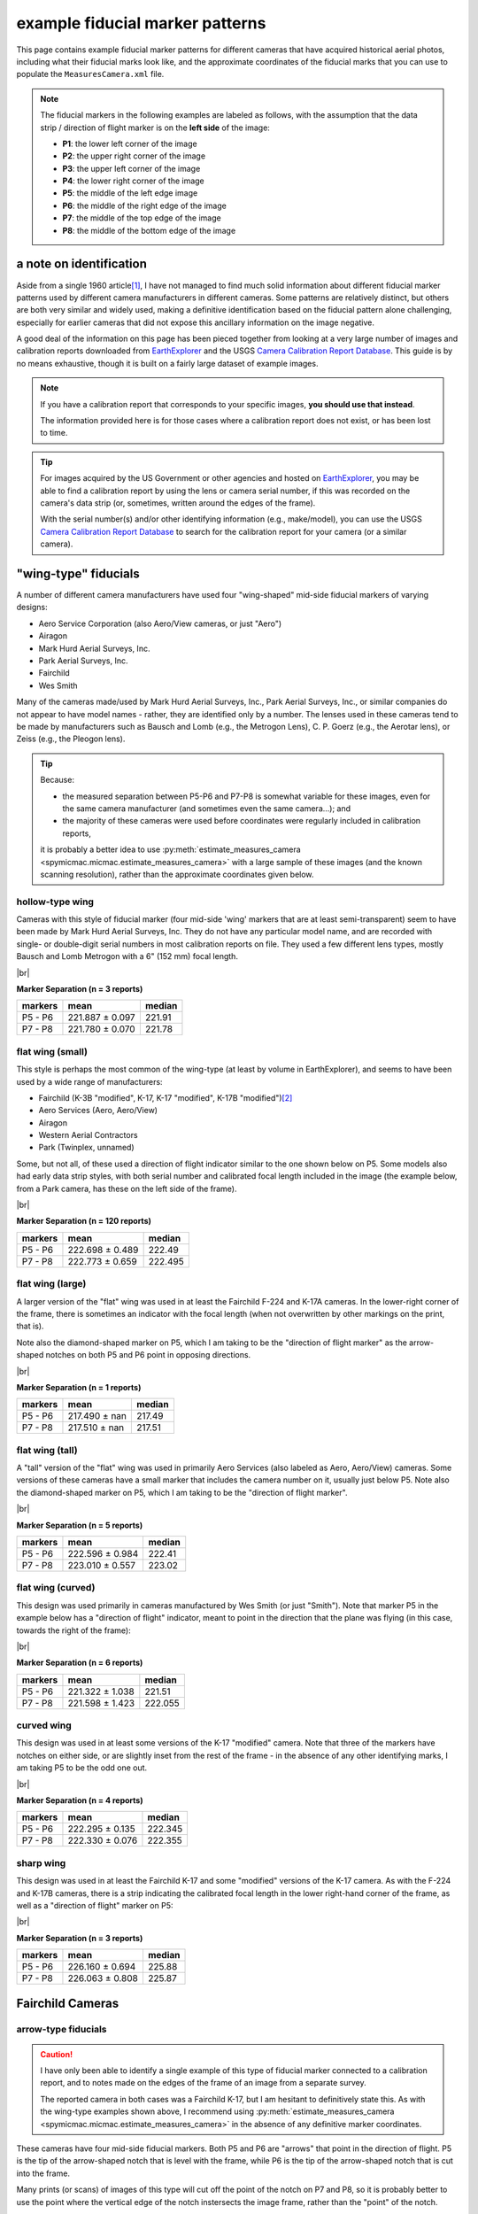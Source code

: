 example fiducial marker patterns
================================

This page contains example fiducial marker patterns for different cameras that have acquired historical aerial photos,
including what their fiducial marks look like, and the approximate coordinates of the fiducial marks that you can use
to populate the ``MeasuresCamera.xml`` file.

.. note::

    The fiducial markers in the following examples are labeled as follows, with the assumption that the data strip /
    direction of flight marker is on the **left side** of the image:

    - **P1**: the lower left corner of the image
    - **P2**: the upper right corner of the image
    - **P3**: the upper left corner of the image
    - **P4**: the lower right corner of the image
    - **P5**: the middle of the left edge image
    - **P6**: the middle of the right edge of the image
    - **P7**: the middle of the top edge of the image
    - **P8**: the middle of the bottom edge of the image

a note on identification
------------------------

Aside from a single 1960 article\ [1]_, I have not managed to find much solid information about different fiducial
marker patterns used by different camera manufacturers in different cameras. Some patterns are relatively distinct,
but others are both very similar and widely used, making a definitive identification based on the fiducial pattern
alone challenging, especially for earlier cameras that did not expose this ancillary information on the image negative.

A good deal of the information on this page has been pieced together from looking at a very large number of images
and calibration reports downloaded from `EarthExplorer <https://earthexplorer.usgs.gov/>`__ and the USGS
`Camera Calibration Report Database <https://calval.cr.usgs.gov/cameracal/reports.html>`__. This guide is by no means
exhaustive, though it is built on a fairly large dataset of example images.

.. note::

    If you have a calibration report that corresponds to your specific images, **you should use that instead**.

    The information provided here is for those cases where a calibration report does not exist, or has been lost to time.

.. tip::

    For images acquired by the US Government or other agencies and hosted on `EarthExplorer <https://earthexplorer.usgs.gov/>`__,
    you may be able to find a calibration report by using the lens or camera serial number, if this was recorded on the
    camera's data strip (or, sometimes, written around the edges of the frame).

    With the serial number(s) and/or other identifying information (e.g., make/model), you can use the USGS
    `Camera Calibration Report Database <https://calval.cr.usgs.gov/cameracal/reports.html>`__ to search for the
    calibration report for your camera (or a similar camera).


"wing-type" fiducials
---------------------

A number of different camera manufacturers have used four "wing-shaped" mid-side fiducial markers of varying designs:

- Aero Service Corporation (also Aero/View cameras, or just "Aero")
- Airagon
- Mark Hurd Aerial Surveys, Inc.
- Park Aerial Surveys, Inc.
- Fairchild
- Wes Smith

Many of the cameras made/used by Mark Hurd Aerial Surveys, Inc., Park Aerial Surveys, Inc., or similar companies
do not appear to have model names - rather, they are identified only by a number. The lenses used in these cameras
tend to be made by manufacturers such as Bausch and Lomb (e.g., the Metrogon Lens), C. P. Goerz (e.g., the Aerotar
lens), or Zeiss (e.g., the Pleogon lens).

.. tip::

    Because:

    - the measured separation between P5-P6 and P7-P8 is somewhat variable for these images, even for the same camera
      manufacturer (and sometimes even the same camera...); and
    - the majority of these cameras were used before coordinates were regularly included in calibration reports,

    it is probably a better idea to use :py:meth:`estimate_measures_camera <spymicmac.micmac.estimate_measures_camera>`
    with a large sample of these images (and the known scanning resolution), rather than the approximate coordinates
    given below.

hollow-type wing
^^^^^^^^^^^^^^^^^

Cameras with this style of fiducial marker (four mid-side 'wing' markers that are at least semi-transparent) seem to
have been made by Mark Hurd Aerial Surveys, Inc. They do not have any particular model name, and are recorded with
single- or double-digit serial numbers in most calibration reports on file. They used a few different lens types,
mostly Bausch and Lomb Metrogon with a 6" (152 mm) focal length.

.. image:: img/hollow_wing.png
    :width: 500
    :align: center
    :alt: an example of a Mark Hurd camera with four transparent mid-side wing fiducial markers

|br|

**Marker Separation (n = 3 reports)**

+-----------+-----------------+----------+
| markers   | mean            |   median |
+===========+=================+==========+
| P5 - P6   | 221.887 ± 0.097 |   221.91 |
+-----------+-----------------+----------+
| P7 - P8   | 221.780 ± 0.070 |   221.78 |
+-----------+-----------------+----------+


flat wing (small)
^^^^^^^^^^^^^^^^^

This style is perhaps the most common of the wing-type (at least by volume in EarthExplorer), and seems to have been
used by a wide range of manufacturers:

- Fairchild (K-3B "modified", K-17, K-17 "modified", K-17B "modified")\ [2]_
- Aero Services (Aero, Aero/View)
- Airagon
- Western Aerial Contractors
- Park (Twinplex, unnamed)

Some, but not all, of these used a direction of flight indicator similar to the one shown below on P5. Some models
also had early data strip styles, with both serial number and calibrated focal length included in the image (the
example below, from a Park camera, has these on the left side of the frame).

.. image:: img/small_flat_wing.png
    :width: 500
    :align: center
    :alt: an example of an aerial camera with four "small flat" mid-side wing fiducial markers


|br|

**Marker Separation (n = 120 reports)**

+-----------+-----------------+----------+
| markers   | mean            |   median |
+===========+=================+==========+
| P5 - P6   | 222.698 ± 0.489 |  222.49  |
+-----------+-----------------+----------+
| P7 - P8   | 222.773 ± 0.659 |  222.495 |
+-----------+-----------------+----------+


flat wing (large)
^^^^^^^^^^^^^^^^^

A larger version of the "flat" wing was used in at least the Fairchild F-224 and K-17A cameras. In the lower-right
corner of the frame, there is sometimes an indicator with the focal length (when not overwritten by other markings
on the print, that is).

Note also the diamond-shaped marker on P5, which I am taking to be the "direction of flight marker" as the arrow-shaped
notches on both P5 and P6 point in opposing directions.

.. image:: img/large_flat_wing.png
    :width: 500
    :align: center
    :alt: an example of an aerial camera with four "large flat" mid-side wing fiducial markers

|br|

**Marker Separation (n = 1 reports)**

+-----------+---------------+----------+
| markers   | mean          |   median |
+===========+===============+==========+
| P5 - P6   | 217.490 ± nan |   217.49 |
+-----------+---------------+----------+
| P7 - P8   | 217.510 ± nan |   217.51 |
+-----------+---------------+----------+

flat wing (tall)
^^^^^^^^^^^^^^^^^

A "tall" version of the "flat" wing was used in primarily Aero Services (also labeled as Aero, Aero/View) cameras. Some
versions of these cameras have a small marker that includes the camera number on it, usually just below P5. Note also
the diamond-shaped marker on P5, which I am taking to be the "direction of flight marker".

.. image:: img/tall_flat_wing.png
    :width: 500
    :align: center
    :alt: an example of an aerial camera with four "tall flat" mid-side wing fiducial markers

|br|

**Marker Separation (n = 5 reports)**

+-----------+-----------------+----------+
| markers   | mean            |   median |
+===========+=================+==========+
| P5 - P6   | 222.596 ± 0.984 |   222.41 |
+-----------+-----------------+----------+
| P7 - P8   | 223.010 ± 0.557 |   223.02 |
+-----------+-----------------+----------+

flat wing (curved)
^^^^^^^^^^^^^^^^^^

This design was used primarily in cameras manufactured by Wes Smith (or just "Smith"). Note that marker P5 in the
example below has a "direction of flight" indicator, meant to point in the direction that the plane was flying (in
this case, towards the right of the frame):

.. image:: img/curved_flat_wing.png
    :width: 500
    :align: center
    :alt: a diagram of a camera with four "curved wing" mid-side fiducial markers

|br|

**Marker Separation (n = 6 reports)**

+-----------+-----------------+----------+
| markers   | mean            |   median |
+===========+=================+==========+
| P5 - P6   | 221.322 ± 1.038 |  221.51  |
+-----------+-----------------+----------+
| P7 - P8   | 221.598 ± 1.423 |  222.055 |
+-----------+-----------------+----------+

curved wing
^^^^^^^^^^^

This design was used in at least some versions of the K-17 "modified" camera. Note that three of the markers have
notches on either side, or are slightly inset from the rest of the frame - in the absence of any other identifying
marks, I am taking P5 to be the odd one out.

.. image:: img/curved_wing.png
    :width: 500
    :align: center
    :alt: a diagram of a camera with four "curved wing" mid-side fiducial markers

|br|

**Marker Separation (n = 4 reports)**

+-----------+-----------------+----------+
| markers   | mean            |   median |
+===========+=================+==========+
| P5 - P6   | 222.295 ± 0.135 |  222.345 |
+-----------+-----------------+----------+
| P7 - P8   | 222.330 ± 0.076 |  222.355 |
+-----------+-----------------+----------+


.. _fairchild k17:

sharp wing
^^^^^^^^^^

This design was used in at least the Fairchild K-17 and some "modified" versions of the K-17 camera. As with the
F-224 and K-17B cameras, there is a strip indicating the calibrated focal length in the lower right-hand corner of the
frame, as well as a "direction of flight" marker on P5:

.. image:: img/sharp_wing.png
    :width: 500
    :align: center
    :alt: a diagram of a camera with four "sharp wing" mid-side fiducial markers

|br|

**Marker Separation (n = 3 reports)**

+-----------+-----------------+----------+
| markers   | mean            |   median |
+===========+=================+==========+
| P5 - P6   | 226.160 ± 0.694 |   225.88 |
+-----------+-----------------+----------+
| P7 - P8   | 226.063 ± 0.808 |   225.87 |
+-----------+-----------------+----------+


Fairchild Cameras
-----------------

arrow-type fiducials
^^^^^^^^^^^^^^^^^^^^^

.. caution::

    I have only been able to identify a single example of this type of fiducial marker connected to a calibration
    report, and to notes made on the edges of the frame of an image from a separate survey.

    The reported camera in both cases was a Fairchild K-17, but I am hesitant to definitively state this. As with the
    wing-type examples shown above, I recommend using
    :py:meth:`estimate_measures_camera <spymicmac.micmac.estimate_measures_camera>` in the absence of any definitive
    marker coordinates.

These cameras have four mid-side fiducial markers. Both P5 and P6 are "arrows" that point in the direction of flight.
P5 is the tip of the arrow-shaped notch that is level with the frame, while P6 is the tip of the arrow-shaped notch
that is cut into the frame.

Many prints (or scans) of images of this type will cut off the point of the notch on P7 and P8, so it is probably
better to use the point where the vertical edge of the notch instersects the image frame, rather than the "point" of
the notch.

.. image:: img/arrow.png
    :width: 500
    :align: center
    :alt: a diagram of a fairchild k-17 "arrow" type fiducial marker pattern

notch-type fiducials
^^^^^^^^^^^^^^^^^^^^

.. _fairchild t11d:

mid-side only
""""""""""""""

This pattern was used in a number of different cameras, including T-11, T-12, KC-1, and KC-1B. Note that the marker
location is given by a small pinhole just inside the frame of the image, rather than the notch-shaped marks in the
frame. Note also the distance between P5 and the principal point is longer than the distance between P6 and the
principal point.

.. image:: img/fairchild_t11_notch.png
    :width: 500
    :align: center
    :alt: a diagram of a fairchild t-11 notch-type fiducial marker pattern with fiducial markers labeled

|br|

**Marker Separation (n = 27 reports)**

+-----------+-----------------+----------+
| markers   | mean            |   median |
+===========+=================+==========+
| P5 - P6   | 237.946 ± 0.223 |  237.94  |
+-----------+-----------------+----------+
| P7 - P8   | 235.035 ± 0.206 |  235.016 |
+-----------+-----------------+----------+

**Marker Location (n = 2 reports)**

+--------+-----------------+-----------------+---------+
| name   | x               | y               |   angle |
+========+=================+=================+=========+
| P5     | 0.000 ± 0.063   | 117.521 ± 0.007 | 179.995 |
+--------+-----------------+-----------------+---------+
| P6     | 237.846 ± 0.050 | 117.521 ± 0.007 |   0.005 |
+--------+-----------------+-----------------+---------+
| P7     | 120.428 ± 0.001 | 0.000 ± 0.038   |  89.995 |
+--------+-----------------+-----------------+---------+
| P8     | 120.421 ± 0.007 | 235.000 ± 0.053 | 270.001 |
+--------+-----------------+-----------------+---------+

T-12
"""""

Similar to the pattern shown above, the T-12 also used corner fiducial markers. Note that the fiducial marker
for each of these is a small pinhole just inside the frame, rather than the notch-shaped marks in the frame.

.. image:: img/fairchild_t12_notch.png
    :width: 500
    :align: center
    :alt: a diagram of a fairchild t-12 notch-type fiducial marker pattern with fiducial markers labeled

|br|

.. note::

    In some of these models, P5 is further inside of the left-hand side of the frame, which is why the variability of
    the P5-P6 separation, and the x location of P5, is much higher than for the other markers.

**Marker Separation (n = 5 reports)**

+-----------+-----------------+----------+
| markers   | mean            |   median |
+===========+=================+==========+
| P5 - P6   | 236.403 ± 1.657 |  235.201 |
+-----------+-----------------+----------+
| P7 - P8   | 235.236 ± 0.137 |  235.205 |
+-----------+-----------------+----------+
| P1 - P2   | 328.163 ± 0.850 |  328.256 |
+-----------+-----------------+----------+
| P3 - P4   | 328.156 ± 0.838 |  328.24  |
+-----------+-----------------+----------+

**Marker Location (n = 3 reports)**

+--------+-----------------+-----------------+---------+
| name   | x               | y               |   angle |
+========+=================+=================+=========+
| P1     | 3.601 ± 0.335   | 233.519 ± 0.296 | 224.999 |
+--------+-----------------+-----------------+---------+
| P2     | 235.453 ± 0.321 | 1.622 ± 0.303   |  45.012 |
+--------+-----------------+-----------------+---------+
| P3     | 3.619 ± 0.302   | 1.664 ± 0.372   | 135.004 |
+--------+-----------------+-----------------+---------+
| P4     | 235.517 ± 0.274 | 233.519 ± 0.296 | 315.007 |
+--------+-----------------+-----------------+---------+
| P5     | 0.000 ± 1.694   | 117.645 ± 0.083 | 180.033 |
+--------+-----------------+-----------------+---------+
| P6     | 237.211 ± 0.118 | 117.481 ± 0.079 |   0.046 |
+--------+-----------------+-----------------+---------+
| P7     | 119.465 ± 0.072 | 0.000 ± 0.112   |  90.039 |
+--------+-----------------+-----------------+---------+
| P8     | 119.613 ± 0.059 | 235.248 ± 0.113 | 270.033 |
+--------+-----------------+-----------------+---------+

The T-12 camera also used cross-type fiducial markers instead of dots, with the same approximate measurements:

.. image:: img/fairchild_t12_cross.png
    :width: 500
    :align: center
    :alt: a diagram of a fairchild t-12 notch-type fiducial marker pattern with fiducial markers labeled

T-5
""""

Based on diagrams like this one, which are included in some calibration reports, I am taking the location of each
fiducial marker to be the corner formed by the horizontal/vertical edge of the notch, and the image frame:

.. image:: img/report_diagram.png
    :width: 700
    :align: center
    :alt: a diagram showing where the measurements were made for estimating the fiducial marker separation

|br| If the data strip is not visible on the image, you should be able to identify P5 as being a slightly larger than
the other three notches.

.. image:: img/t5_notch.png
    :width: 500
    :align: center
    :alt: a diagram of a Fairchild T-5 with fiducial markers labeled

|br|

**Marker Separation (n = 4 reports)**

+-----------+-----------------+----------+
| markers   | mean            |   median |
+===========+=================+==========+
| P5 - P6   | 229.688 ± 0.219 |  229.645 |
+-----------+-----------------+----------+
| P7 - P8   | 229.950 ± 0.014 |  229.955 |
+-----------+-----------------+----------+


KC-6A
""""""

Example coming soon...


checker-type fiducials
^^^^^^^^^^^^^^^^^^^^^^

.. _fairchild t11s:

T-11
""""

Some versions of the T-11 used checker-type fiducials like the one shown below. Note the direction of flight indicator
next to the P5 marker:

.. image:: img/fairchild_t11_check.png
    :width: 500
    :align: center
    :alt: a diagram of a Fairchild T-11 with fiducial markers labeled


Park Cameras
-------------

In addition to the wing-style fiducial marker pattern, Park Aerial Surveys, Inc. manufactured and used cameras with
eight crosshair-style fiducial markers (four corner, four mid-side).

These look very similar to the Wild Heerbrugg RC8 and RC10 crosshair-style cameras shown below, but are distinguished
by the corner fiducial markers being closer to the frame (further from the principal point) and set inside of a
smaller rounded frame:

.. image:: img/park_crosshair.png
    :width: 500
    :align: center
    :alt: an example of a Park crosshair-style camera with corner and mid-side fiducial markers labeled

|br| Some, but not all, of these cameras also displayed either the camera serial number and focal length, or just the
focal length, on the side of the frame near one of the fiducial markers.

**Marker Separation (n = 12 reports)**

+-----------+-----------------+----------+
| markers   | mean            |   median |
+===========+=================+==========+
| P5 - P6   | 223.781 ± 0.039 |  223.786 |
+-----------+-----------------+----------+
| P7 - P8   | 223.793 ± 0.032 |  223.802 |
+-----------+-----------------+----------+
| P1 - P2   | 316.532 ± 0.033 |  316.537 |
+-----------+-----------------+----------+
| P3 - P4   | 316.524 ± 0.028 |  316.52  |
+-----------+-----------------+----------+

**Marker Location (n = 6 reports)**

+--------+-----------------+-----------------+---------+
| name   | x               | y               |   angle |
+========+=================+=================+=========+
| P1     | 0.000 ± 0.021   | 223.825 ± 0.015 | 224.995 |
+--------+-----------------+-----------------+---------+
| P2     | 223.808 ± 0.022 | 0.000 ± 0.016   |  45.009 |
+--------+-----------------+-----------------+---------+
| P3     | 0.005 ± 0.009   | 0.028 ± 0.017   | 135.001 |
+--------+-----------------+-----------------+---------+
| P4     | 223.821 ± 0.017 | 223.825 ± 0.015 | 315.004 |
+--------+-----------------+-----------------+---------+
| P5     | 0.033 ± 0.018   | 111.922 ± 0.016 | 179.996 |
+--------+-----------------+-----------------+---------+
| P6     | 223.804 ± 0.035 | 111.909 ± 0.014 |   0.011 |
+--------+-----------------+-----------------+---------+
| P7     | 111.900 ± 0.019 | 0.037 ± 0.019   |  90.006 |
+--------+-----------------+-----------------+---------+
| P8     | 111.932 ± 0.012 | 223.821 ± 0.020 | 270.01  |
+--------+-----------------+-----------------+---------+


Wild Heerbrugg Cameras
----------------------

.. _wild rc5:

corner-only fiducials
^^^^^^^^^^^^^^^^^^^^^

Earlier Wild RC cameras, such as the RC5 or RC5A, or earlier versions of the RC8 or RC9, have four cross-shaped fiducial
marks in the corners, set inside of a rounded frame:

.. image:: img/wild_corner.png
    :width: 500
    :align: center
    :alt: an example of a Wild corner with corner fiducial markers labeled

|br| Some versions also used an alternate corner marker:

.. image:: img/wild_light_corner.png
    :width: 500
    :align: center
    :alt: an example of a Wild camera with corner fiducial markers labeled

|br|

**Marker Separation (n = 48 reports)**

+-----------+-----------------+----------+
| markers   | mean            |   median |
+===========+=================+==========+
| P1 - P2   | 299.815 ± 0.011 |  299.813 |
+-----------+-----------------+----------+
| P3 - P4   | 299.818 ± 0.013 |  299.818 |
+-----------+-----------------+----------+

**Marker Location (n = 15 reports)**

+--------+-----------------+-----------------+---------+
| name   | x               | y               |   angle |
+========+=================+=================+=========+
| P1     | 0.000 ± 0.010   | 212.002 ± 0.008 | 225.001 |
+--------+-----------------+-----------------+---------+
| P2     | 211.999 ± 0.014 | 0.000 ± 0.015   | 45.000  |
+--------+-----------------+-----------------+---------+
| P3     | 0.000 ± 0.012   | 0.001 ± 0.010   | 135.001 |
+--------+-----------------+-----------------+---------+
| P4     | 212.006 ± 0.007 | 212.002 ± 0.008 | 315.000 |
+--------+-----------------+-----------------+---------+

**Marker Separation (alternate corner, n = 2)**

+-----------+-----------------+----------+
| markers   | mean            |   median |
+===========+=================+==========+
| P1 - P2   | 299.842 ± 0.003 |  299.842 |
+-----------+-----------------+----------+
| P3 - P4   | 299.798 ± 0.017 |  299.798 |
+-----------+-----------------+----------+


.. _wild rc10:

corner + mid-side fiducials
^^^^^^^^^^^^^^^^^^^^^^^^^^^^^

Later versions of the RC8 camera, as well as the RC10 camera, used a pattern with eight fiducial markers: four corner
markers as on the corner type, and four mid-side markers.

These markers may be all larger crosses, as in the corner marker types (these were typically RC8 cameras):

.. image:: img/wild_all_cross.png
    :width: 500
    :align: center
    :alt: an example of a Wild camera with corner and mid-side fiducial markers labeled

|br|

**Marker Separation (n = 32 reports)**

+-----------+-----------------+----------+
| markers   | mean            |   median |
+===========+=================+==========+
| P5 - P6   | 219.995 ± 0.008 |  219.996 |
+-----------+-----------------+----------+
| P7 - P8   | 219.998 ± 0.009 |  220     |
+-----------+-----------------+----------+
| P1 - P2   | 299.815 ± 0.009 |  299.813 |
+-----------+-----------------+----------+
| P3 - P4   | 299.805 ± 0.008 |  299.803 |
+-----------+-----------------+----------+

**Marker Location (n = 15 reports)**

+--------+-----------------+-----------------+---------+
| name   | x               | y               |   angle |
+========+=================+=================+=========+
| P1     | 3.998 ± 0.010   | 215.993 ± 0.010 | 224.998 |
+--------+-----------------+-----------------+---------+
| P2     | 216.004 ± 0.006 | 4.000 ± 0.009   |  44.999 |
+--------+-----------------+-----------------+---------+
| P3     | 3.998 ± 0.006   | 3.997 ± 0.011   | 135     |
+--------+-----------------+-----------------+---------+
| P4     | 215.989 ± 0.010 | 215.993 ± 0.010 | 314.999 |
+--------+-----------------+-----------------+---------+
| P5     | 0.000 ± 0.006   | 109.996 ± 0.012 | 179.998 |
+--------+-----------------+-----------------+---------+
| P6     | 219.996 ± 0.010 | 110.000 ± 0.009 | 359.999 |
+--------+-----------------+-----------------+---------+
| P7     | 110.004 ± 0.006 | 0.000 ± 0.010   |  89.998 |
+--------+-----------------+-----------------+---------+
| P8     | 109.994 ± 0.013 | 220.001 ± 0.012 | 269.997 |
+--------+-----------------+-----------------+---------+


Or, the markers might be a mix of cross-style markers in the corner, and crosshair style on the mid-side markers
(again, these are typically RC8 cameras):

.. image:: img/wild_mid_crosshair.png
    :width: 500
    :align: center
    :alt: an example of a Wild camera with corner and mid-side fiducial markers labeled

|br|

**Marker Separation (n = 10 reports)**

+-----------+-----------------+----------+
| markers   | mean            |   median |
+===========+=================+==========+
| P5 - P6   | 220.000 ± 0.011 |  219.999 |
+-----------+-----------------+----------+
| P7 - P8   | 220.005 ± 0.008 |  220.004 |
+-----------+-----------------+----------+
| P1 - P2   | 299.815 ± 0.009 |  299.814 |
+-----------+-----------------+----------+
| P3 - P4   | 299.810 ± 0.009 |  299.812 |
+-----------+-----------------+----------+

**Marker Location (n = 9 reports)**

+--------+-----------------+-----------------+---------+
| name   | x               | y               |   angle |
+========+=================+=================+=========+
| P1     | 4.002 ± 0.012   | 216.000 ± 0.009 | 224.999 |
+--------+-----------------+-----------------+---------+
| P2     | 216.006 ± 0.013 | 4.000 ± 0.012   |  45     |
+--------+-----------------+-----------------+---------+
| P3     | 4.002 ± 0.007   | 3.999 ± 0.009   | 134.999 |
+--------+-----------------+-----------------+---------+
| P4     | 215.997 ± 0.009 | 216.000 ± 0.009 | 314.999 |
+--------+-----------------+-----------------+---------+
| P5     | 0.000 ± 0.009   | 110.005 ± 0.015 | 180.002 |
+--------+-----------------+-----------------+---------+
| P6     | 220.000 ± 0.012 | 109.999 ± 0.011 |   0.001 |
+--------+-----------------+-----------------+---------+
| P7     | 110.006 ± 0.012 | 0.000 ± 0.012   |  89.998 |
+--------+-----------------+-----------------+---------+
| P8     | 109.996 ± 0.009 | 220.004 ± 0.010 | 269.997 |
+--------+-----------------+-----------------+---------+

|br| Or, they might be all crosshair style markers (typically RC10 cameras):

.. image:: img/wild_all_crosshair.png
    :width: 500
    :align: center
    :alt: an example of a Wild camera with corner and mid-side fiducial markers labeled

|br|

**Marker Separation (n = 23 reports)**

+-----------+-----------------+----------+
| markers   | mean            |   median |
+===========+=================+==========+
| P5 - P6   | 220.008 ± 0.048 |  219.999 |
+-----------+-----------------+----------+
| P7 - P8   | 219.998 ± 0.009 |  220     |
+-----------+-----------------+----------+
| P1 - P2   | 299.814 ± 0.008 |  299.814 |
+-----------+-----------------+----------+
| P3 - P4   | 299.807 ± 0.012 |  299.806 |
+-----------+-----------------+----------+


**Marker Location (n = 16 reports)**

+--------+-----------------+-----------------+---------+
| name   | x               | y               |   angle |
+========+=================+=================+=========+
| P1     | 3.999 ± 0.013   | 215.998 ± 0.006 | 225     |
+--------+-----------------+-----------------+---------+
| P2     | 216.003 ± 0.014 | 4.002 ± 0.007   |  44.998 |
+--------+-----------------+-----------------+---------+
| P3     | 4.005 ± 0.012   | 4.002 ± 0.006   | 134.997 |
+--------+-----------------+-----------------+---------+
| P4     | 215.992 ± 0.013 | 215.998 ± 0.006 | 315     |
+--------+-----------------+-----------------+---------+
| P5     | 0.000 ± 0.012   | 109.999 ± 0.011 | 179.999 |
+--------+-----------------+-----------------+---------+
| P6     | 220.012 ± 0.060 | 109.998 ± 0.009 |   0.002 |
+--------+-----------------+-----------------+---------+
| P7     | 110.002 ± 0.012 | 0.000 ± 0.007   |  89.996 |
+--------+-----------------+-----------------+---------+
| P8     | 109.997 ± 0.013 | 219.996 ± 0.007 | 270.001 |
+--------+-----------------+-----------------+---------+


.. _zeiss midside:

Zeiss RMK Cameras
-----------------

.. note::

    The model name for the Zeiss RMK includes information about the lens and film type. For example:

    - **Zeiss RMK 15/23** means that the camera uses a Pleogon lens with a ~15 cm (~150 mm) focal length and 23 cm film.
    - **Zeiss RMK A 15/23** means that the camera uses a Pleogon A lens with a ~15 cm focal length and 23 cm film.
    - **Zeiss RMK A 21/23** means that the camera uses a Pleogon A lens with a ~21 cm focal length and 23 cm film.
    - **Zeiss RMK A 30/23** means that the camera uses a Pleogon A lens with a ~30 cm focal length and 23 cm film

    ... and so on. This pattern doesn't necessarily tell you the pattern of the fiducial markers, but it should at
    least give you a rough idea of the focal length and film size of the camera.

mid-side only
^^^^^^^^^^^^^

Earlier models tended to use only mid-side fiducial markers:

.. image:: img/zeiss_mid.png
    :width: 500
    :align: center
    :alt: an example image taken by a Zeiss RMK with mid-side fiducial markers labeled

|br|

**Marker Separation (n = 41 reports)**

+-----------+-----------------+----------+
| markers   | mean            |   median |
+===========+=================+==========+
| P5 - P6   | 225.995 ± 0.062 |  226.001 |
+-----------+-----------------+----------+
| P7 - P8   | 226.008 ± 0.038 |  226.01  |
+-----------+-----------------+----------+

**Marker Location (n = 5 reports)**

+--------+-----------------+-----------------+---------+
| name   | x               | y               |   angle |
+========+=================+=================+=========+
| P5     | 0.000 ± 0.008   | 112.978 ± 0.009 | 180.002 |
+--------+-----------------+-----------------+---------+
| P6     | 225.983 ± 0.016 | 112.978 ± 0.009 | 359.998 |
+--------+-----------------+-----------------+---------+
| P7     | 112.990 ± 0.012 | 0.000 ± 0.021   |  90.004 |
+--------+-----------------+-----------------+---------+
| P8     | 112.995 ± 0.009 | 225.973 ± 0.007 | 269.999 |
+--------+-----------------+-----------------+---------+


.. _zeiss corner:

corner fiducial markers
^^^^^^^^^^^^^^^^^^^^^^^^

.. note::

    The separation distance and location for the corner fiducial markers (P1, P2, P3, and P4) for these cameras
    tends to be much more variable than the mid-side fiducial marker location (cf. :math:`\sigma > 0.3` vs.
    :math:`\sigma < 0.05`).

    As with previous examples, it is likely a "safer" option to use
    :py:meth:`estimate_measures_camera <spymicmac.micmac.estimate_measures_camera>` rather than the average measures
    below, at least for the corner fiducial markers.

Later(?) versions of the Zeiss RMK camera used eight fiducial markers: four mid-side markers, and four corner markers.
These came in (at least) two main styles: a "floating style":

.. image:: img/zeiss_corner_float.png
    :width: 500
    :align: center
    :alt: an example image taken by a Zeiss RMK with corner and mid-side fiducial markers labeled

|br|

**Marker Separation (n = 60 reports)**

+-----------+-----------------+----------+
| markers   | mean            |   median |
+===========+=================+==========+
| P5 - P6   | 225.991 ± 0.024 |  225.992 |
+-----------+-----------------+----------+
| P7 - P8   | 225.993 ± 0.028 |  225.995 |
+-----------+-----------------+----------+
| P1 - P2   | 294.470 ± 0.735 |  294.101 |
+-----------+-----------------+----------+
| P3 - P4   | 294.461 ± 0.713 |  294.112 |
+-----------+-----------------+----------+

**Marker Location (n = 20 reports)**

+--------+-----------------+-----------------+---------+
| name   | x               | y               |   angle |
+========+=================+=================+=========+
| P1     | 8.800 ± 0.368   | 217.162 ± 0.326 | 224.99  |
+--------+-----------------+-----------------+---------+
| P2     | 217.161 ± 0.362 | 8.837 ± 0.332   |  45     |
+--------+-----------------+-----------------+---------+
| P3     | 8.815 ± 0.343   | 8.797 ± 0.365   | 134.996 |
+--------+-----------------+-----------------+---------+
| P4     | 217.136 ± 0.324 | 217.162 ± 0.326 | 314.992 |
+--------+-----------------+-----------------+---------+
| P5     | 0.000 ± 0.015   | 112.993 ± 0.037 | 179.998 |
+--------+-----------------+-----------------+---------+
| P6     | 225.981 ± 0.018 | 112.996 ± 0.029 |   0     |
+--------+-----------------+-----------------+---------+
| P7     | 112.999 ± 0.033 | 0.000 ± 0.014   |  90.001 |
+--------+-----------------+-----------------+---------+
| P8     | 112.998 ± 0.038 | 225.983 ± 0.023 | 269.998 |
+--------+-----------------+-----------------+---------+

and a "fixed" style:

.. image:: img/zeiss_corner.png
    :width: 500
    :align: center
    :alt: an example image taken by a Zeiss RMK with corner and mid-side fiducial markers labeled

|br|

**Marker Separation (n = 41 reports)**

+-----------+-----------------+----------+
| markers   | mean            |   median |
+===========+=================+==========+
| P5 - P6   | 225.994 ± 0.016 |  225.995 |
+-----------+-----------------+----------+
| P7 - P8   | 225.993 ± 0.011 |  225.994 |
+-----------+-----------------+----------+
| P1 - P2   | 295.665 ± 4.064 |  294.018 |
+-----------+-----------------+----------+
| P3 - P4   | 295.702 ± 4.062 |  294.027 |
+-----------+-----------------+----------+

**Marker Location (n = 33 reports)**

+--------+-----------------+-----------------+---------+
| name   | x               | y               |   angle |
+========+=================+=================+=========+
| P1     | 8.471 ± 1.590   | 217.527 ± 1.588 | 225.001 |
+--------+-----------------+-----------------+---------+
| P2     | 217.521 ± 1.593 | 8.470 ± 1.592   |  45.001 |
+--------+-----------------+-----------------+---------+
| P3     | 8.464 ± 1.590   | 8.473 ± 1.593   | 135.002 |
+--------+-----------------+-----------------+---------+
| P4     | 217.528 ± 1.591 | 217.527 ± 1.588 | 315.001 |
+--------+-----------------+-----------------+---------+
| P5     | 0.000 ± 0.010   | 112.998 ± 0.013 | 179.999 |
+--------+-----------------+-----------------+---------+
| P6     | 225.992 ± 0.018 | 112.991 ± 0.012 |   0.004 |
+--------+-----------------+-----------------+---------+
| P7     | 112.993 ± 0.013 | 0.000 ± 0.012   |  90.002 |
+--------+-----------------+-----------------+---------+
| P8     | 113.002 ± 0.014 | 225.993 ± 0.009 | 270.003 |
+--------+-----------------+-----------------+---------+

.. note::

    The coordinates for P5-P8 above correspond to the center of the small dot near the tip of the fiducial marker.

references
----------

.. [1] Fleming EA (1960) Recognition of Air Survey Lens Types. *The Canadian Surveyor* 15(**2**), 91–96.
             doi: `10.1139/tcs-1960-0027 <https://doi.org/10.1139/tcs-1960-0027>`__.

.. [2] In a number of the calibration reports for these "modified" cameras, the phrase "... which has been modified to
       meet the requirements of a precision camera" is included. Presumably, this modification is adding fiducial
       markers, which might explain why this camera type corresponds to so many different fiducial marker patterns.
